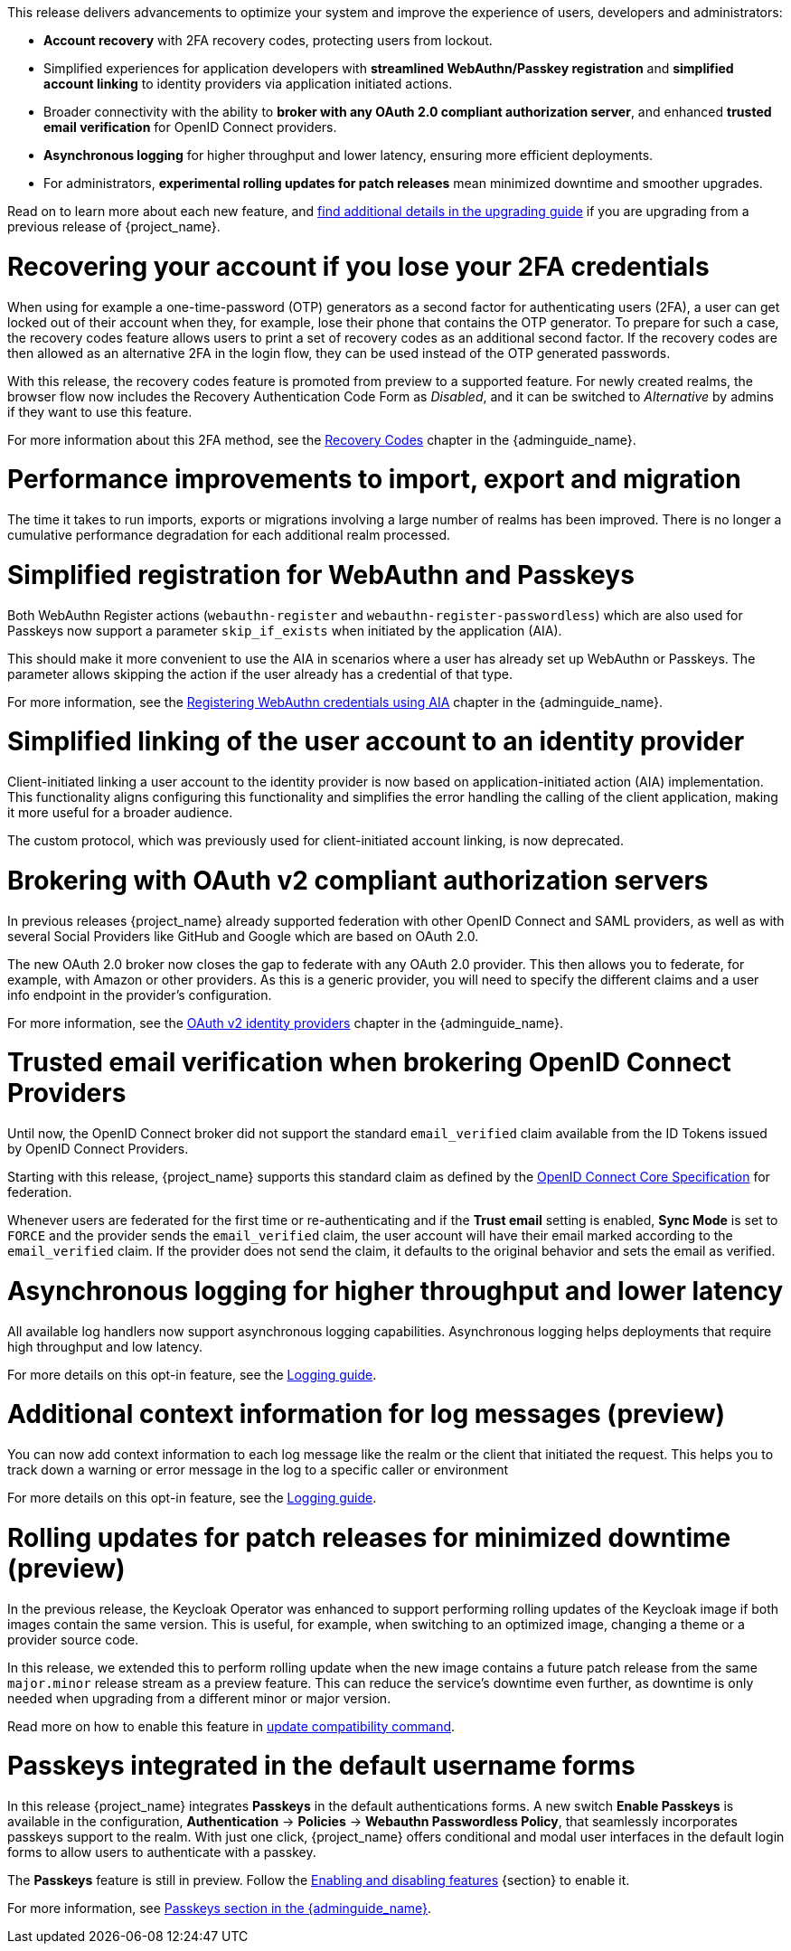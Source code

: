 // Release notes should contain only headline-worthy new features,
// assuming that people who migrate will read the upgrading guide anyway.

This release delivers advancements to optimize your system and improve the experience of users, developers and administrators:

* *Account recovery* with 2FA recovery codes, protecting users from lockout.
* Simplified experiences for application developers with *streamlined WebAuthn/Passkey registration* and *simplified account linking* to identity providers via application initiated actions.
* Broader connectivity with the ability to *broker with any OAuth 2.0 compliant authorization server*, and enhanced *trusted email verification* for OpenID Connect providers.
* *Asynchronous logging* for higher throughput and lower latency, ensuring more efficient deployments.
* For administrators, *experimental rolling updates for patch releases* mean minimized downtime and smoother upgrades.

Read on to learn more about each new feature, and https://www.keycloak.org/docs/latest/upgrading/index.html[find additional details in the upgrading guide] if you are upgrading from a previous release of {project_name}.

= Recovering your account if you lose your 2FA credentials

When using for example a one-time-password (OTP) generators as a second factor for authenticating users (2FA), a user can get locked out of their account when they, for example, lose their phone that contains the OTP generator.
To prepare for such a case, the recovery codes feature allows users to print a set of recovery codes as an additional second factor.
If the recovery codes are then allowed as an alternative 2FA in the login flow, they can be used instead of the OTP generated passwords.

With this release, the recovery codes feature is promoted from preview to a supported feature.
For newly created realms, the browser flow now includes the Recovery Authentication Code Form as _Disabled_, and it can be switched to _Alternative_ by admins if they want to use this feature.

For more information about this 2FA method, see the link:{adminguide_link}#_recovery-codes[Recovery Codes] chapter in the {adminguide_name}.

= Performance improvements to import, export and migration

The time it takes to run imports, exports or migrations involving a large number of realms has been improved. There is no longer a cumulative performance degradation for each additional realm processed.

= Simplified registration for WebAuthn and Passkeys

Both WebAuthn Register actions (`webauthn-register` and `webauthn-register-passwordless`) which are also used for Passkeys now support a parameter `skip_if_exists` when initiated by the application (AIA).

This should make it more convenient to use the AIA in scenarios where a user has already set up WebAuthn or Passkeys.
The parameter allows skipping the action if the user already has a credential of that type.

For more information, see the link:{adminguide_link}#_webauthn_aia[Registering WebAuthn credentials using AIA] chapter in the {adminguide_name}.

= Simplified linking of the user account to an identity provider

Client-initiated linking a user account to the identity provider is now based on application-initiated action (AIA) implementation.
This functionality aligns configuring this functionality and simplifies the error handling the calling of the client application,
making it more useful for a broader audience.

The custom protocol, which was previously used for client-initiated account linking, is now deprecated.

= Brokering with OAuth v2 compliant authorization servers

In previous releases {project_name} already supported federation with other OpenID Connect and SAML providers, as well as with several Social Providers like GitHub and Google which are based on OAuth 2.0.

The new OAuth 2.0 broker now closes the gap to federate with any OAuth 2.0 provider.
This then allows you to federate, for example, with Amazon or other providers.
As this is a generic provider, you will need to specify the different claims and a user info endpoint in the provider's configuration.

For more information, see the link:{adminguide_link}#_identity_broker_oauth[OAuth v2 identity providers] chapter in the {adminguide_name}.

= Trusted email verification when brokering OpenID Connect Providers

Until now, the OpenID Connect broker did not support the standard `email_verified` claim available from the ID Tokens issued by OpenID Connect Providers.

Starting with this release, {project_name} supports this standard claim as defined by the https://openid.net/specs/openid-connect-core-1_0.html#StandardClaims[OpenID Connect Core Specification] for federation.

Whenever users are federated for the first time or re-authenticating and if the *Trust email* setting is enabled, *Sync Mode* is set to `FORCE` and the provider sends the `email_verified` claim, the user account will have their email marked according to the `email_verified` claim.
If the provider does not send the claim, it defaults to the original behavior and sets the email as verified.

= Asynchronous logging for higher throughput and lower latency

All available log handlers now support asynchronous logging capabilities.
Asynchronous logging helps deployments that require high throughput and low latency.

For more details on this opt-in feature, see the https://www.keycloak.org/server/logging[Logging guide].

= Additional context information for log messages (preview)

You can now add context information to each log message like the realm or the client that initiated the request.
This helps you to track down a warning or error message in the log to a specific caller or environment

For more details on this opt-in feature, see the https://www.keycloak.org/server/logging[Logging guide].

= Rolling updates for patch releases for minimized downtime (preview)

In the previous release, the Keycloak Operator was enhanced to support performing rolling updates of the Keycloak image if both images contain the same version.
This is useful, for example, when switching to an optimized image, changing a theme or a provider source code.

In this release, we extended this to perform rolling update when the new image contains a future patch release from the same `major.minor` release stream as a preview feature.
This can reduce the service's downtime even further, as downtime is only needed when upgrading from a different minor or major version.

Read more on how to enable this feature in https://www.keycloak.org/server/update-compatibility#rolling-updates-for-patch-releases[update compatibility command].

= Passkeys integrated in the default username forms

In this release {project_name} integrates *Passkeys* in the default authentications forms. A new switch *Enable Passkeys* is available in the configuration, *Authentication* → *Policies* → *Webauthn Passwordless Policy*, that seamlessly incorporates passkeys support to the realm. With just one click, {project_name} offers conditional and modal user interfaces in the default login forms to allow users to authenticate with a passkey.

The *Passkeys* feature is still in preview. Follow the https://www.keycloak.org/server/features[Enabling and disabling features] {section} to enable it.

For more information, see link:{adminguide_link}#passkeys_server_administration_guide[Passkeys section in the {adminguide_name}].
